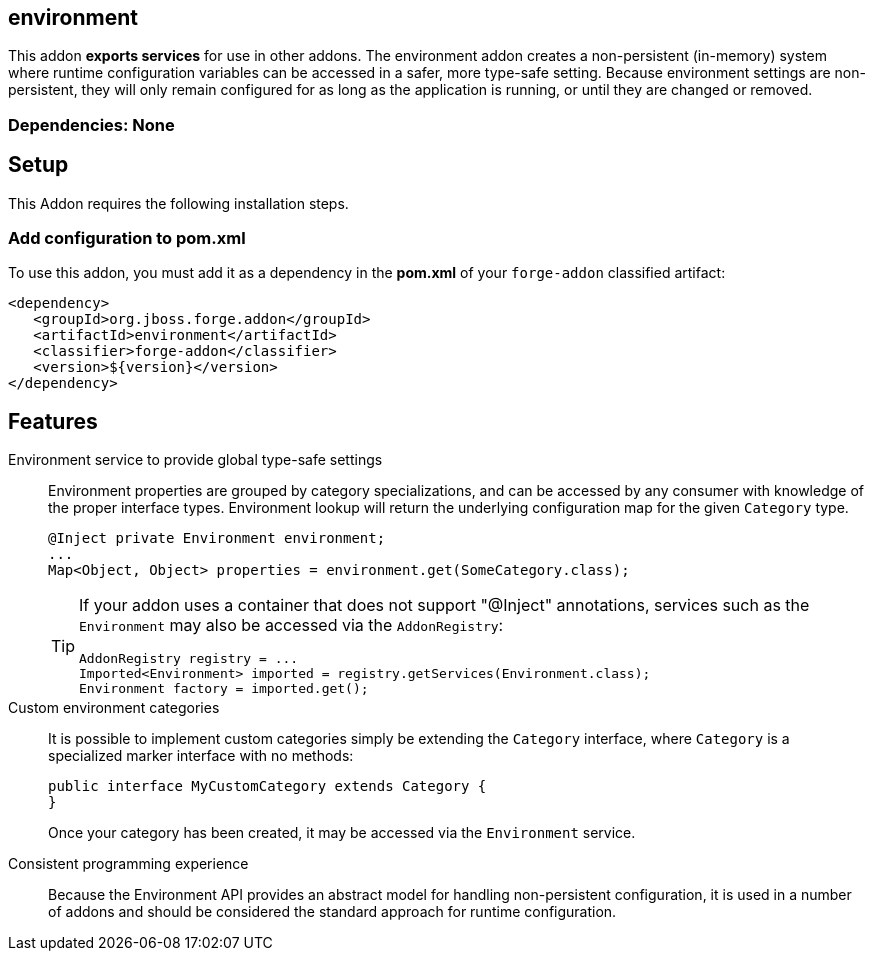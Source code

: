 == environment
:idprefix: id_ 

This addon *exports services* for use in other addons. The environment addon creates a non-persistent (in-memory)
system where runtime configuration variables can be accessed in a safer, more type-safe setting. Because environment
settings are non-persistent, they will only remain configured for as long as the application is running, or until
they are changed or removed.

=== Dependencies: None

== Setup

This Addon requires the following installation steps.

=== Add configuration to pom.xml 

To use this addon, you must add it as a dependency in the *pom.xml* of your `forge-addon` classified artifact:

[source,xml]
----
<dependency>
   <groupId>org.jboss.forge.addon</groupId>
   <artifactId>environment</artifactId>
   <classifier>forge-addon</classifier>
   <version>${version}</version>
</dependency>
----

== Features

Environment service to provide global type-safe settings::
 Environment properties are grouped by category specializations, and can be accessed by any consumer with knowledge of
the proper interface types. Environment lookup will return the underlying configuration map for the given `Category` type.
+
[source,java]
----
@Inject private Environment environment;
...
Map<Object, Object> properties = environment.get(SomeCategory.class);
----
+
[TIP] 
====
If your addon uses a container that does not support "@Inject" annotations, services such as the `Environment` may also be 
accessed via the `AddonRegistry`:

----
AddonRegistry registry = ...
Imported<Environment> imported = registry.getServices(Environment.class);
Environment factory = imported.get();
----
==== 

Custom environment categories::
 It is possible to implement custom categories simply be extending the `Category` interface, where `Category` is a 
specialized marker interface with no methods:
+
[source,java]
----
public interface MyCustomCategory extends Category {
}
----
+
Once your category has been created, it may be accessed via the `Environment` service.


Consistent programming experience::
 Because the Environment API provides an abstract model for handling non-persistent configuration, it is used in a
 number of addons and should be considered the standard approach for runtime configuration.